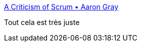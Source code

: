 :jbake-type: post
:jbake-status: published
:jbake-title: A Criticism of Scrum • Aaron Gray
:jbake-tags: organisation,agile,scrum,_mois_sept.,_année_2016
:jbake-date: 2016-09-19
:jbake-depth: ../
:jbake-uri: shaarli/1474267894000.adoc
:jbake-source: https://nicolas-delsaux.hd.free.fr/Shaarli?searchterm=https%3A%2F%2Fwww.aaron-gray.com%2Fa-criticism-of-scrum%2F&searchtags=organisation+agile+scrum+_mois_sept.+_ann%C3%A9e_2016
:jbake-style: shaarli

https://www.aaron-gray.com/a-criticism-of-scrum/[A Criticism of Scrum • Aaron Gray]

Tout cela est très juste
